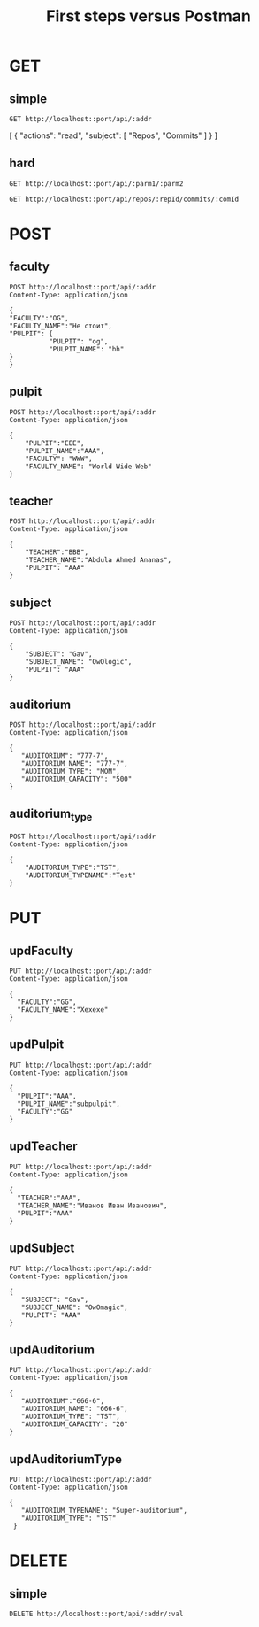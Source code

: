 #+Title: First steps versus Postman

* GET
** simple
#+name: getFaculties
#+begin_src restclient :results value :var port=5000 :var addr='ability'
    GET http://localhost::port/api/:addr
#+end_src

#+RESULTS: getFaculties
[
  {
    "actions": "read",
    "subject": [
      "Repos",
      "Commits"
    ]
  }
]


** hard

#+name: getSubjectsByFaculties
#+begin_src restclient :results value :var port=5000 :var parm1='user' :var parm2='2'
    GET http://localhost::port/api/:parm1/:parm2
#+end_src


#+name: getAuditoriumsByAuditoriumType
#+begin_src restclient :results value :var port=5000 :var repId='' :var comId=''
    GET http://localhost::port/api/repos/:repId/commits/:comId
#+end_src


* POST

** faculty

#+name postFaculty
#+begin_src restclient :var port=3000 :var addr='faculties'
  POST http://localhost::port/api/:addr
  Content-Type: application/json

  {
  "FACULTY":"OG",
  "FACULTY_NAME":"Не стоит",
  "PULPIT": {
            "PULPIT": "og",
            "PULPIT_NAME": "hh"
  }
  }
#+end_src


** pulpit

#+name postPulpit
#+begin_src restclient :var port=3000 :var addr='pulpits'
  POST http://localhost::port/api/:addr
  Content-Type: application/json

  {
      "PULPIT":"EEE",
      "PULPIT_NAME":"AAA",
      "FACULTY": "WWW",
      "FACULTY_NAME": "World Wide Web"
  }
#+end_src


** teacher

#+name postTeacher
#+begin_src restclient :var port=3000 :var addr='teachers'
  POST http://localhost::port/api/:addr
  Content-Type: application/json

  {
      "TEACHER":"BBB",
      "TEACHER_NAME":"Abdula Ahmed Ananas",
      "PULPIT": "AAA"
  }
#+end_src


** subject

#+name setSubject
#+begin_src restclient :var port=3000 :var addr='subjects'
   POST http://localhost::port/api/:addr
   Content-Type: application/json

   {
       "SUBJECT": "Gav",
       "SUBJECT_NAME": "OwOlogic",
       "PULPIT": "AAA"
   }
#+end_src


** auditorium

#+name setAuditorium
#+begin_src restclient :var port=3000 :var addr='auditoriums'
  POST http://localhost::port/api/:addr
  Content-Type: application/json

  {
     "AUDITORIUM": "777-7",
     "AUDITORIUM_NAME": "777-7",
     "AUDITORIUM_TYPE": "MOM",
     "AUDITORIUM_CAPACITY": "500"
  }
#+end_src


** auditorium_type

#+name postAuditoriumType
#+begin_src restclient :var port=3000 :var addr='auditoriumtypes'
  POST http://localhost::port/api/:addr
  Content-Type: application/json

  {
      "AUDITORIUM_TYPE":"TST",
      "AUDITORIUM_TYPENAME":"Test"
  }
#+end_src


* PUT

** updFaculty

#+name updFaculty
#+begin_src restclient :var port=3000 :var addr='faculties'
  PUT http://localhost::port/api/:addr
  Content-Type: application/json

  {
    "FACULTY":"GG",
    "FACULTY_NAME":"Хехехе"
  }
#+end_src


** updPulpit

#+name updPulpit
#+begin_src restclient :var port=3000 :var addr='pulpits'
  PUT http://localhost::port/api/:addr
  Content-Type: application/json

  {
    "PULPIT":"AAA",
    "PULPIT_NAME":"subpulpit",
    "FACULTY":"GG"
  }
#+end_src

#+RESULTS:
#+BEGIN_SRC js
{
  "PULPIT": "AAA",
  "PULPIT_NAME": "subpulpit"
}
// PUT http://localhost:3000/api/pulpits
// HTTP/1.1 200 OK
// Content-Type: application/json; charset=utf-8
// Content-Length: 42
// Date: Sun, 30 Apr 2023 22:00:47 GMT
// Connection: keep-alive
// Keep-Alive: timeout=5
// Request duration: 0.144346s
#+END_SRC


** updTeacher

#+name updTeacher
#+begin_src restclient :var port=3000 :var addr='teachers'
  PUT http://localhost::port/api/:addr
  Content-Type: application/json

  {
    "TEACHER":"AAA",
    "TEACHER_NAME":"Иванов Иван Иванович",
    "PULPIT":"AAA"
  }
#+end_src


** updSubject

#+name updSubject
#+begin_src restclient :var port=3000 :var addr='subjects'
  PUT http://localhost::port/api/:addr
  Content-Type: application/json

  {
     "SUBJECT": "Gav",
     "SUBJECT_NAME": "OwOmagic",
     "PULPIT": "AAA"
  }
#+end_src


** updAuditorium

#+name updAuditorium
#+begin_src restclient :var port=3000 :var addr='auditoriums'
  PUT http://localhost::port/api/:addr
  Content-Type: application/json

  {
     "AUDITORIUM":"666-6",
     "AUDITORIUM_NAME": "666-6",
     "AUDITORIUM_TYPE": "TST",
     "AUDITORIUM_CAPACITY": "20"
  }
#+end_src


** updAuditoriumType

#+name updAuditoriumType
#+begin_src restclient :var port=3000 :var addr='auditoriumtypes'
  PUT http://localhost::port/api/:addr
  Content-Type: application/json

  {
     "AUDITORIUM_TYPENAME": "Super-auditorium",
     "AUDITORIUM_TYPE": "TST"
   }
#+end_src


* DELETE

** simple
#+name: getFaculties
#+begin_src restclient :results value :var port=3000 :var addr='faculties' :var val='WWW'
    DELETE http://localhost::port/api/:addr/:val
#+end_src 
 

